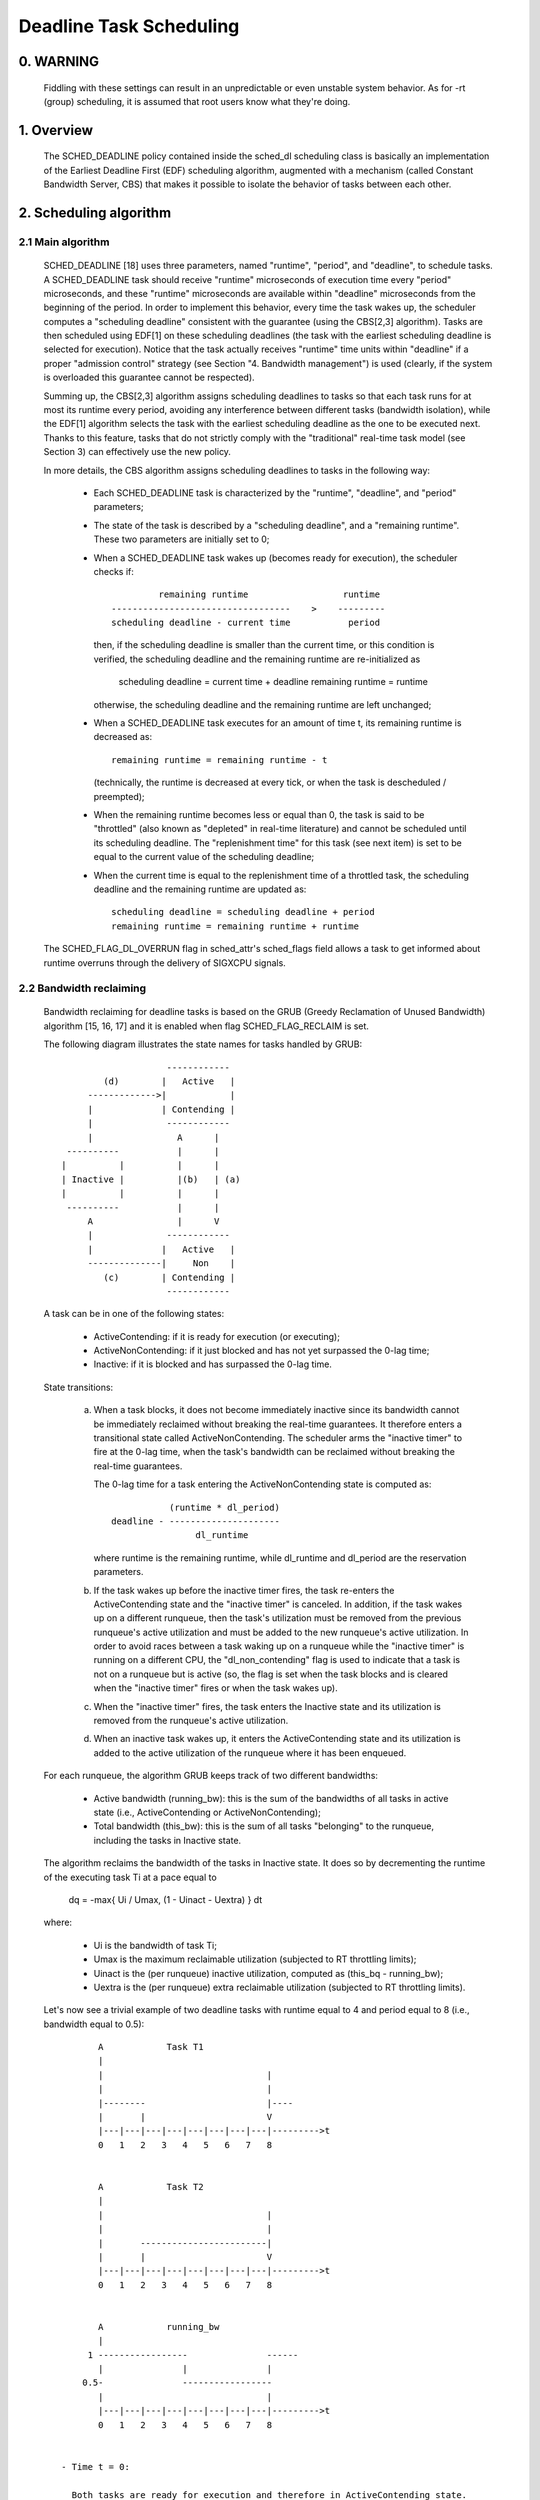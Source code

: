 ========================
Deadline Task Scheduling
========================

.. CONTENTS

    0. WARNING
    1. Overview
    2. Scheduling algorithm
      2.1 Main algorithm
      2.2 Bandwidth reclaiming
    3. Scheduling Real-Time Tasks
      3.1 Definitions
      3.2 Schedulability Analysis for Uniprocessor Systems
      3.3 Schedulability Analysis for Multiprocessor Systems
      3.4 Relationship with SCHED_DEADLINE Parameters
    4. Bandwidth management
      4.1 System-wide settings
      4.2 Task interface
      4.3 Default behavior
      4.4 Behavior of sched_yield()
    5. Tasks CPU affinity
      5.1 SCHED_DEADLINE and cpusets HOWTO
    6. Future plans
    A. Test suite
    B. Minimal main()


0. WARNING
==========

 Fiddling with these settings can result in an unpredictable or even unstable
 system behavior. As for -rt (group) scheduling, it is assumed that root users
 know what they're doing.


1. Overview
===========

 The SCHED_DEADLINE policy contained inside the sched_dl scheduling class is
 basically an implementation of the Earliest Deadline First (EDF) scheduling
 algorithm, augmented with a mechanism (called Constant Bandwidth Server, CBS)
 that makes it possible to isolate the behavior of tasks between each other.


2. Scheduling algorithm
=======================

2.1 Main algorithm
------------------

 SCHED_DEADLINE [18] uses three parameters, named "runtime", "period", and
 "deadline", to schedule tasks. A SCHED_DEADLINE task should receive
 "runtime" microseconds of execution time every "period" microseconds, and
 these "runtime" microseconds are available within "deadline" microseconds
 from the beginning of the period.  In order to implement this behavior,
 every time the task wakes up, the scheduler computes a "scheduling deadline"
 consistent with the guarantee (using the CBS[2,3] algorithm). Tasks are then
 scheduled using EDF[1] on these scheduling deadlines (the task with the
 earliest scheduling deadline is selected for execution). Notice that the
 task actually receives "runtime" time units within "deadline" if a proper
 "admission control" strategy (see Section "4. Bandwidth management") is used
 (clearly, if the system is overloaded this guarantee cannot be respected).

 Summing up, the CBS[2,3] algorithm assigns scheduling deadlines to tasks so
 that each task runs for at most its runtime every period, avoiding any
 interference between different tasks (bandwidth isolation), while the EDF[1]
 algorithm selects the task with the earliest scheduling deadline as the one
 to be executed next. Thanks to this feature, tasks that do not strictly comply
 with the "traditional" real-time task model (see Section 3) can effectively
 use the new policy.

 In more details, the CBS algorithm assigns scheduling deadlines to
 tasks in the following way:

  - Each SCHED_DEADLINE task is characterized by the "runtime",
    "deadline", and "period" parameters;

  - The state of the task is described by a "scheduling deadline", and
    a "remaining runtime". These two parameters are initially set to 0;

  - When a SCHED_DEADLINE task wakes up (becomes ready for execution),
    the scheduler checks if::

                 remaining runtime                  runtime
        ----------------------------------    >    ---------
        scheduling deadline - current time           period

    then, if the scheduling deadline is smaller than the current time, or
    this condition is verified, the scheduling deadline and the
    remaining runtime are re-initialized as

         scheduling deadline = current time + deadline
         remaining runtime = runtime

    otherwise, the scheduling deadline and the remaining runtime are
    left unchanged;

  - When a SCHED_DEADLINE task executes for an amount of time t, its
    remaining runtime is decreased as::

         remaining runtime = remaining runtime - t

    (technically, the runtime is decreased at every tick, or when the
    task is descheduled / preempted);

  - When the remaining runtime becomes less or equal than 0, the task is
    said to be "throttled" (also known as "depleted" in real-time literature)
    and cannot be scheduled until its scheduling deadline. The "replenishment
    time" for this task (see next item) is set to be equal to the current
    value of the scheduling deadline;

  - When the current time is equal to the replenishment time of a
    throttled task, the scheduling deadline and the remaining runtime are
    updated as::

         scheduling deadline = scheduling deadline + period
         remaining runtime = remaining runtime + runtime

 The SCHED_FLAG_DL_OVERRUN flag in sched_attr's sched_flags field allows a task
 to get informed about runtime overruns through the delivery of SIGXCPU
 signals.


2.2 Bandwidth reclaiming
------------------------

 Bandwidth reclaiming for deadline tasks is based on the GRUB (Greedy
 Reclamation of Unused Bandwidth) algorithm [15, 16, 17] and it is enabled
 when flag SCHED_FLAG_RECLAIM is set.

 The following diagram illustrates the state names for tasks handled by GRUB::

                             ------------
                 (d)        |   Active   |
              ------------->|            |
              |             | Contending |
              |              ------------
              |                A      |
          ----------           |      |
         |          |          |      |
         | Inactive |          |(b)   | (a)
         |          |          |      |
          ----------           |      |
              A                |      V
              |              ------------
              |             |   Active   |
              --------------|     Non    |
                 (c)        | Contending |
                             ------------

 A task can be in one of the following states:

  - ActiveContending: if it is ready for execution (or executing);

  - ActiveNonContending: if it just blocked and has not yet surpassed the 0-lag
    time;

  - Inactive: if it is blocked and has surpassed the 0-lag time.

 State transitions:

  (a) When a task blocks, it does not become immediately inactive since its
      bandwidth cannot be immediately reclaimed without breaking the
      real-time guarantees. It therefore enters a transitional state called
      ActiveNonContending. The scheduler arms the "inactive timer" to fire at
      the 0-lag time, when the task's bandwidth can be reclaimed without
      breaking the real-time guarantees.

      The 0-lag time for a task entering the ActiveNonContending state is
      computed as::

                        (runtime * dl_period)
             deadline - ---------------------
                             dl_runtime

      where runtime is the remaining runtime, while dl_runtime and dl_period
      are the reservation parameters.

  (b) If the task wakes up before the inactive timer fires, the task re-enters
      the ActiveContending state and the "inactive timer" is canceled.
      In addition, if the task wakes up on a different runqueue, then
      the task's utilization must be removed from the previous runqueue's active
      utilization and must be added to the new runqueue's active utilization.
      In order to avoid races between a task waking up on a runqueue while the
      "inactive timer" is running on a different CPU, the "dl_non_contending"
      flag is used to indicate that a task is not on a runqueue but is active
      (so, the flag is set when the task blocks and is cleared when the
      "inactive timer" fires or when the task  wakes up).

  (c) When the "inactive timer" fires, the task enters the Inactive state and
      its utilization is removed from the runqueue's active utilization.

  (d) When an inactive task wakes up, it enters the ActiveContending state and
      its utilization is added to the active utilization of the runqueue where
      it has been enqueued.

 For each runqueue, the algorithm GRUB keeps track of two different bandwidths:

  - Active bandwidth (running_bw): this is the sum of the bandwidths of all
    tasks in active state (i.e., ActiveContending or ActiveNonContending);

  - Total bandwidth (this_bw): this is the sum of all tasks "belonging" to the
    runqueue, including the tasks in Inactive state.


 The algorithm reclaims the bandwidth of the tasks in Inactive state.
 It does so by decrementing the runtime of the executing task Ti at a pace equal
 to

           dq = -max{ Ui / Umax, (1 - Uinact - Uextra) } dt

 where:

  - Ui is the bandwidth of task Ti;
  - Umax is the maximum reclaimable utilization (subjected to RT throttling
    limits);
  - Uinact is the (per runqueue) inactive utilization, computed as
    (this_bq - running_bw);
  - Uextra is the (per runqueue) extra reclaimable utilization
    (subjected to RT throttling limits).


 Let's now see a trivial example of two deadline tasks with runtime equal
 to 4 and period equal to 8 (i.e., bandwidth equal to 0.5)::

         A            Task T1
         |
         |                               |
         |                               |
         |--------                       |----
         |       |                       V
         |---|---|---|---|---|---|---|---|--------->t
         0   1   2   3   4   5   6   7   8


         A            Task T2
         |
         |                               |
         |                               |
         |       ------------------------|
         |       |                       V
         |---|---|---|---|---|---|---|---|--------->t
         0   1   2   3   4   5   6   7   8


         A            running_bw
         |
       1 -----------------               ------
         |               |               |
      0.5-               -----------------
         |                               |
         |---|---|---|---|---|---|---|---|--------->t
         0   1   2   3   4   5   6   7   8


  - Time t = 0:

    Both tasks are ready for execution and therefore in ActiveContending state.
    Suppose Task T1 is the first task to start execution.
    Since there are no inactive tasks, its runtime is decreased as dq = -1 dt.

  - Time t = 2:

    Suppose that task T1 blocks
    Task T1 therefore enters the ActiveNonContending state. Since its remaining
    runtime is equal to 2, its 0-lag time is equal to t = 4.
    Task T2 start execution, with runtime still decreased as dq = -1 dt since
    there are no inactive tasks.

  - Time t = 4:

    This is the 0-lag time for Task T1. Since it didn't woken up in the
    meantime, it enters the Inactive state. Its bandwidth is removed from
    running_bw.
    Task T2 continues its execution. However, its runtime is now decreased as
    dq = - 0.5 dt because Uinact = 0.5.
    Task T2 therefore reclaims the bandwidth unused by Task T1.

  - Time t = 8:

    Task T1 wakes up. It enters the ActiveContending state again, and the
    running_bw is incremented.


2.3 Energy-aware scheduling
---------------------------

 When cpufreq's schedutil governor is selected, SCHED_DEADLINE implements the
 GRUB-PA [19] algorithm, reducing the CPU operating frequency to the minimum
 value that still allows to meet the deadlines. This behavior is currently
 implemented only for ARM architectures.

 A particular care must be taken in case the time needed for changing frequency
 is of the same order of magnitude of the reservation period. In such cases,
 setting a fixed CPU frequency results in a lower amount of deadline misses.


3. Scheduling Real-Time Tasks
=============================



 ..  BIG FAT WARNING ******************************************************

 .. warning::

   This section contains a (not-thorough) summary on classical deadline
   scheduling theory, and how it applies to SCHED_DEADLINE.
   The reader can "safely" skip to Section 4 if only interested in seeing
   how the scheduling policy can be used. Anyway, we strongly recommend
   to come back here and continue reading (once the urge for testing is
   satisfied :P) to be sure of fully understanding all technical details.

 .. ************************************************************************

 There are no limitations on what kind of task can exploit this new
 scheduling discipline, even if it must be said that it is particularly
 suited for periodic or sporadic real-time tasks that need guarantees on their
 timing behavior, e.g., multimedia, streaming, control applications, etc.

3.1 Definitions
------------------------

 A typical real-time task is composed of a repetition of computation phases
 (task instances, or jobs) which are activated on a periodic or sporadic
 fashion.
 Each job J_j (where J_j is the j^th job of the task) is characterized by an
 arrival time r_j (the time when the job starts), an amount of computation
 time c_j needed to finish the job, and a job absolute deadline d_j, which
 is the time within which the job should be finished. The maximum execution
 time max{c_j} is called "Worst Case Execution Time" (WCET) for the task.
 A real-time task can be periodic with period P if r_{j+1} = r_j + P, or
 sporadic with minimum inter-arrival time P is r_{j+1} >= r_j + P. Finally,
 d_j = r_j + D, where D is the task's relative deadline.
 Summing up, a real-time task can be described as

	Task = (WCET, D, P)

 The utilization of a real-time task is defined as the ratio between its
 WCET and its period (or minimum inter-arrival time), and represents
 the fraction of CPU time needed to execute the task.

 If the total utilization U=sum(WCET_i/P_i) is larger than M (with M equal
 to the number of CPUs), then the scheduler is unable to respect all the
 deadlines.
 Note that total utilization is defined as the sum of the utilizations
 WCET_i/P_i over all the real-time tasks in the system. When considering
 multiple real-time tasks, the parameters of the i-th task are indicated
 with the "_i" suffix.
 Moreover, if the total utilization is larger than M, then we risk starving
 non- real-time tasks by real-time tasks.
 If, instead, the total utilization is smaller than M, then non real-time
 tasks will not be starved and the system might be able to respect all the
 deadlines.
 As a matter of fact, in this case it is possible to provide an upper bound
 for tardiness (defined as the maximum between 0 and the difference
 between the finishing time of a job and its absolute deadline).
 More precisely, it can be proven that using a global EDF scheduler the
 maximum tardiness of each task is smaller or equal than

	((M − 1) · WCET_max − WCET_min)/(M − (M − 2) · U_max) + WCET_max

 where WCET_max = max{WCET_i} is the maximum WCET, WCET_min=min{WCET_i}
 is the minimum WCET, and U_max = max{WCET_i/P_i} is the maximum
 utilization[12].

3.2 Schedulability Analysis for Uniprocessor Systems
----------------------------------------------------

 If M=1 (uniprocessor system), or in case of partitioned scheduling (each
 real-time task is statically assigned to one and only one CPU), it is
 possible to formally check if all the deadlines are respected.
 If D_i = P_i for all tasks, then EDF is able to respect all the deadlines
 of all the tasks executing on a CPU if and only if the total utilization
 of the tasks running on such a CPU is smaller or equal than 1.
 If D_i != P_i for some task, then it is possible to define the density of
 a task as WCET_i/min{D_i,P_i}, and EDF is able to respect all the deadlines
 of all the tasks running on a CPU if the sum of the densities of the tasks
 running on such a CPU is smaller or equal than 1:

	sum(WCET_i / min{D_i, P_i}) <= 1

 It is important to notice that this condition is only sufficient, and not
 necessary: there are task sets that are schedulable, but do not respect the
 condition. For example, consider the task set {Task_1,Task_2} composed by
 Task_1=(50ms,50ms,100ms) and Task_2=(10ms,100ms,100ms).
 EDF is clearly able to schedule the two tasks without missing any deadline
 (Task_1 is scheduled as soon as it is released, and finishes just in time
 to respect its deadline; Task_2 is scheduled immediately after Task_1, hence
 its response time cannot be larger than 50ms + 10ms = 60ms) even if

	50 / min{50,100} + 10 / min{100, 100} = 50 / 50 + 10 / 100 = 1.1

 Of course it is possible to test the exact schedulability of tasks with
 D_i != P_i (checking a condition that is both sufficient and necessary),
 but this cannot be done by comparing the total utilization or density with
 a constant. Instead, the so called "processor demand" approach can be used,
 computing the total amount of CPU time h(t) needed by all the tasks to
 respect all of their deadlines in a time interval of size t, and comparing
 such a time with the interval size t. If h(t) is smaller than t (that is,
 the amount of time needed by the tasks in a time interval of size t is
 smaller than the size of the interval) for all the possible values of t, then
 EDF is able to schedule the tasks respecting all of their deadlines. Since
 performing this check for all possible values of t is impossible, it has been
 proven[4,5,6] that it is sufficient to perform the test for values of t
 between 0 and a maximum value L. The cited papers contain all of the
 mathematical details and explain how to compute h(t) and L.
 In any case, this kind of analysis is too complex as well as too
 time-consuming to be performed on-line. Hence, as explained in Section
 4 Linux uses an admission test based on the tasks' utilizations.

3.3 Schedulability Analysis for Multiprocessor Systems
------------------------------------------------------

 On multiprocessor systems with global EDF scheduling (non partitioned
 systems), a sufficient test for schedulability can not be based on the
 utilizations or densities: it can be shown that even if D_i = P_i task
 sets with utilizations slightly larger than 1 can miss deadlines regardless
 of the number of CPUs.

 Consider a set {Task_1,...Task_{M+1}} of M+1 tasks on a system with M
 CPUs, with the first task Task_1=(P,P,P) having period, relative deadline
 and WCET equal to P. The remaining M tasks Task_i=(e,P-1,P-1) have an
 arbitrarily small worst case execution time (indicated as "e" here) and a
 period smaller than the one of the first task. Hence, if all the tasks
 activate at the same time t, global EDF schedules these M tasks first
 (because their absolute deadlines are equal to t + P - 1, hence they are
 smaller than the absolute deadline of Task_1, which is t + P). As a
 result, Task_1 can be scheduled only at time t + e, and will finish at
 time t + e + P, after its absolute deadline. The total utilization of the
 task set is U = M · e / (P - 1) + P / P = M · e / (P - 1) + 1, and for small
 values of e this can become very close to 1. This is known as "Dhall's
 effect"[7]. Note: the example in the original paper by Dhall has been
 slightly simplified here (for example, Dhall more correctly computed
 lim_{e->0}U).

 More complex schedulability tests for global EDF have been developed in
 real-time literature[8,9], but they are not based on a simple comparison
 between total utilization (or density) and a fixed constant. If all tasks
 have D_i = P_i, a sufficient schedulability condition can be expressed in
 a simple way:

	sum(WCET_i / P_i) <= M - (M - 1) · U_max

 where U_max = max{WCET_i / P_i}[10]. Notice that for U_max = 1,
 M - (M - 1) · U_max becomes M - M + 1 = 1 and this schedulability condition
 just confirms the Dhall's effect. A more complete survey of the literature
 about schedulability tests for multi-processor real-time scheduling can be
 found in [11].

 As seen, enforcing that the total utilization is smaller than M does not
 guarantee that global EDF schedules the tasks without missing any deadline
 (in other words, global EDF is not an optimal scheduling algorithm). However,
 a total utilization smaller than M is enough to guarantee that non real-time
 tasks are not starved and that the tardiness of real-time tasks has an upper
 bound[12] (as previously noted). Different bounds on the maximum tardiness
 experienced by real-time tasks have been developed in various papers[13,14],
 but the theoretical result that is important for SCHED_DEADLINE is that if
 the total utilization is smaller or equal than M then the response times of
 the tasks are limited.

3.4 Relationship with SCHED_DEADLINE Parameters
-----------------------------------------------

 Finally, it is important to understand the relationship between the
 SCHED_DEADLINE scheduling parameters described in Section 2 (runtime,
 deadline and period) and the real-time task parameters (WCET, D, P)
 described in this section. Note that the tasks' temporal constraints are
 represented by its absolute deadlines d_j = r_j + D described above, while
 SCHED_DEADLINE schedules the tasks according to scheduling deadlines (see
 Section 2).
 If an admission test is used to guarantee that the scheduling deadlines
 are respected, then SCHED_DEADLINE can be used to schedule real-time tasks
 guaranteeing that all the jobs' deadlines of a task are respected.
 In order to do this, a task must be scheduled by setting:

  - runtime >= WCET
  - deadline = D
  - period <= P

 IOW, if runtime >= WCET and if period is <= P, then the scheduling deadlines
 and the absolute deadlines (d_j) coincide, so a proper admission control
 allows to respect the jobs' absolute deadlines for this task (this is what is
 called "hard schedulability property" and is an extension of Lemma 1 of [2]).
 Notice that if runtime > deadline the admission control will surely reject
 this task, as it is not possible to respect its temporal constraints.

 References:

  1 - C. L. Liu and J. W. Layland. Scheduling algorithms for multiprogram-
      ming in a hard-real-time environment. Journal of the Association for
      Computing Machinery, 20(1), 1973.
  2 - L. Abeni , G. Buttazzo. Integrating Multimedia Applications in Hard
      Real-Time Systems. Proceedings of the 19th IEEE Real-time Systems
      Symposium, 1998. http://retis.sssup.it/~giorgio/paps/1998/rtss98-cbs.pdf
  3 - L. Abeni. Server Mechanisms for Multimedia Applications. ReTiS Lab
      Technical Report. http://disi.unitn.it/~abeni/tr-98-01.pdf
  4 - J. Y. Leung and M.L. Merril. A Note on Preemptive Scheduling of
      Periodic, Real-Time Tasks. Information Processing Letters, vol. 11,
      no. 3, pp. 115-118, 1980.
  5 - S. K. Baruah, A. K. Mok and L. E. Rosier. Preemptively Scheduling
      Hard-Real-Time Sporadic Tasks on One Processor. Proceedings of the
      11th IEEE Real-time Systems Symposium, 1990.
  6 - S. K. Baruah, L. E. Rosier and R. R. Howell. Algorithms and Complexity
      Concerning the Preemptive Scheduling of Periodic Real-Time tasks on
      One Processor. Real-Time Systems Journal, vol. 4, no. 2, pp 301-324,
      1990.
  7 - S. J. Dhall and C. L. Liu. On a real-time scheduling problem. Operations
      research, vol. 26, no. 1, pp 127-140, 1978.
  8 - T. Baker. Multiprocessor EDF and Deadline Monotonic Schedulability
      Analysis. Proceedings of the 24th IEEE Real-Time Systems Symposium, 2003.
  9 - T. Baker. An Analysis of EDF Schedulability on a Multiprocessor.
      IEEE Transactions on Parallel and Distributed Systems, vol. 16, no. 8,
      pp 760-768, 2005.
  10 - J. Goossens, S. Funk and S. Baruah, Priority-Driven Scheduling of
       Periodic Task Systems on Multiprocessors. Real-Time Systems Journal,
       vol. 25, no. 2–3, pp. 187–205, 2003.
  11 - R. Davis and A. Burns. A Survey of Hard Real-Time Scheduling for
       Multiprocessor Systems. ACM Computing Surveys, vol. 43, no. 4, 2011.
       http://www-users.cs.york.ac.uk/~robdavis/papers/MPSurveyv5.0.pdf
  12 - U. C. Devi and J. H. Anderson. Tardiness Bounds under Global EDF
       Scheduling on a Multiprocessor. Real-Time Systems Journal, vol. 32,
       no. 2, pp 133-189, 2008.
  13 - P. Valente and G. Lipari. An Upper Bound to the Lateness of Soft
       Real-Time Tasks Scheduled by EDF on Multiprocessors. Proceedings of
       the 26th IEEE Real-Time Systems Symposium, 2005.
  14 - J. Erickson, U. Devi and S. Baruah. Improved tardiness bounds for
       Global EDF. Proceedings of the 22nd Euromicro Conference on
       Real-Time Systems, 2010.
  15 - G. Lipari, S. Baruah, Greedy reclamation of unused bandwidth in
       constant-bandwidth servers, 12th IEEE Euromicro Conference on Real-Time
       Systems, 2000.
  16 - L. Abeni, J. Lelli, C. Scordino, L. Palopoli, Greedy CPU reclaiming for
       SCHED DEADLINE. In Proceedings of the Real-Time Linux Workshop (RTLWS),
       Dusseldorf, Germany, 2014.
  17 - L. Abeni, G. Lipari, A. Parri, Y. Sun, Multicore CPU reclaiming: parallel
       or sequential?. In Proceedings of the 31st Annual ACM Symposium on Applied
       Computing, 2016.
  18 - J. Lelli, C. Scordino, L. Abeni, D. Faggioli, Deadline scheduling in the
       Linux kernel, Software: Practice and Experience, 46(6): 821-839, June
       2016.
  19 - C. Scordino, L. Abeni, J. Lelli, Energy-Aware Real-Time Scheduling in
       the Linux Kernel, 33rd ACM/SIGAPP Symposium On Applied Computing (SAC
       2018), Pau, France, April 2018.


4. Bandwidth management
=======================

 As previously mentioned, in order for -deadline scheduling to be
 effective and useful (that is, to be able to provide "runtime" time units
 within "deadline"), it is important to have some method to keep the allocation
 of the available fractions of CPU time to the various tasks under control.
 This is usually called "admission control" and if it is not performed, then
 no guarantee can be given on the actual scheduling of the -deadline tasks.

 As already stated in Section 3, a necessary condition to be respected to
 correctly schedule a set of real-time tasks is that the total utilization
 is smaller than M. When talking about -deadline tasks, this requires that
 the sum of the ratio between runtime and period for all tasks is smaller
 than M. Notice that the ratio runtime/period is equivalent to the utilization
 of a "traditional" real-time task, and is also often referred to as
 "bandwidth".
 The interface used to control the CPU bandwidth that can be allocated
 to -deadline tasks is similar to the one already used for -rt
 tasks with real-time group scheduling (a.k.a. RT-throttling - see
 Documentation/scheduler/sched-rt-group.rst), and is based on readable/
 writable control files located in procfs (for system wide settings).
 Notice that per-group settings (controlled through cgroupfs) are still not
 defined for -deadline tasks, because more discussion is needed in order to
 figure out how we want to manage SCHED_DEADLINE bandwidth at the task group
 level.

 A main difference between deadline bandwidth management and RT-throttling
 is that -deadline tasks have bandwidth on their own (while -rt ones don't!),
 and thus we don't need a higher level throttling mechanism to enforce the
 desired bandwidth. In other words, this means that interface parameters are
 only used at admission control time (i.e., when the user calls
 sched_setattr()). Scheduling is then performed considering actual tasks'
 parameters, so that CPU bandwidth is allocated to SCHED_DEADLINE tasks
 respecting their needs in terms of granularity. Therefore, using this simple
 interface we can put a cap on total utilization of -deadline tasks (i.e.,
 \Sum (runtime_i / period_i) < global_dl_utilization_cap).

4.1 System wide settings
------------------------

 The system wide settings are configured under the /proc virtual file system.

 For now the -rt knobs are used for -deadline admission control and the
 -deadline runtime is accounted against the -rt runtime. We realize that this
 isn't entirely desirable; however, it is better to have a small interface for
 now, and be able to change it easily later. The ideal situation (see 5.) is to
 run -rt tasks from a -deadline server; in which case the -rt bandwidth is a
 direct subset of dl_bw.

 This means that, for a root_domain comprising M CPUs, -deadline tasks
 can be created while the sum of their bandwidths stays below:

   M * (sched_rt_runtime_us / sched_rt_period_us)

 It is also possible to disable this bandwidth management logic, and
 be thus free of oversubscribing the system up to any arbitrary level.
 This is done by writing -1 in /proc/sys/kernel/sched_rt_runtime_us.


4.2 Task interface
------------------

 Specifying a periodic/sporadic task that executes for a given amount of
 runtime at each instance, and that is scheduled according to the urgency of
 its own timing constraints needs, in general, a way of declaring:

  - a (maximum/typical) instance execution time,
  - a minimum interval between consecutive instances,
  - a time constraint by which each instance must be completed.

 Therefore:

  * a new struct sched_attr, containing all the necessary fields is
    provided;
  * the new scheduling related syscalls that manipulate it, i.e.,
    sched_setattr() and sched_getattr() are implemented.

 For debugging purposes, the leftover runtime and absolute deadline of a
 SCHED_DEADLINE task can be retrieved through /proc/<pid>/sched (entries
 dl.runtime and dl.deadline, both values in ns). A programmatic way to
 retrieve these values from production code is under discussion.


4.3 Default behavior
---------------------

 The default value for SCHED_DEADLINE bandwidth is to have rt_runtime equal to
 950000. With rt_period equal to 1000000, by default, it means that -deadline
 tasks can use at most 95%, multiplied by the number of CPUs that compose the
 root_domain, for each root_domain.
 This means that non -deadline tasks will receive at least 5% of the CPU time,
 and that -deadline tasks will receive their runtime with a guaranteed
 worst-case delay respect to the "deadline" parameter. If "deadline" = "period"
 and the cpuset mechanism is used to implement partitioned scheduling (see
 Section 5), then this simple setting of the bandwidth management is able to
 deterministically guarantee that -deadline tasks will receive their runtime
 in a period.

 Finally, notice that in order not to jeopardize the admission control a
 -deadline task cannot fork.


4.4 Behavior of sched_yield()
-----------------------------

 When a SCHED_DEADLINE task calls sched_yield(), it gives up its
 remaining runtime and is immediately throttled, until the next
 period, when its runtime will be replenished (a special flag
 dl_yielded is set and used to handle correctly throttling and runtime
 replenishment after a call to sched_yield()).

 This behavior of sched_yield() allows the task to wake-up exactly at
 the beginning of the next period. Also, this may be useful in the
 future with bandwidth reclaiming mechanisms, where sched_yield() will
 make the leftoever runtime available for reclamation by other
 SCHED_DEADLINE tasks.


5. Tasks CPU affinity
=====================

 -deadline tasks cannot have an affinity mask smaller that the entire
 root_domain they are created on. However, affinities can be specified
 through the cpuset facility (Documentation/admin-guide/cgroup-v1/cpusets.rst).

5.1 SCHED_DEADLINE and cpusets HOWTO
------------------------------------

 An example of a simple configuration (pin a -deadline task to CPU0)
 follows (rt-app is used to create a -deadline task)::

   mkdir /dev/cpuset
   mount -t cgroup -o cpuset cpuset /dev/cpuset
   cd /dev/cpuset
   mkdir cpu0
   echo 0 > cpu0/cpuset.cpus
   echo 0 > cpu0/cpuset.mems
   echo 1 > cpuset.cpu_exclusive
   echo 0 > cpuset.sched_load_balance
   echo 1 > cpu0/cpuset.cpu_exclusive
   echo 1 > cpu0/cpuset.mem_exclusive
   echo $$ > cpu0/tasks
   rt-app -t 100000:10000:d:0 -D5 # it is now actually superfluous to specify
				  # task affinity

6. Future plans
===============

 Still missing:

  - programmatic way to retrieve current runtime and absolute deadline
  - refinements to deadline inheritance, especially regarding the possibility
    of retaining bandwidth isolation among non-interacting tasks. This is
    being studied from both theoretical and practical points of view, and
    hopefully we should be able to produce some demonstrative code soon;
  - (c)group based bandwidth management, and maybe scheduling;
  - access control for non-root users (and related security concerns to
    address), which is the best way to allow unprivileged use of the mechanisms
    and how to prevent non-root users "cheat" the system?

 As already discussed, we are planning also to merge this work with the EDF
 throttling patches [https://lkml.org/lkml/2010/2/23/239] but we still are in
 the preliminary phases of the merge and we really seek feedback that would
 help us decide on the direction it should take.

Appendix A. Test suite
======================

 The SCHED_DEADLINE policy can be easily tested using two applications that
 are part of a wider Linux Scheduler validation suite. The suite is
 available as a GitHub repository: https://github.com/scheduler-tools.

 The first testing application is called rt-app and can be used to
 start multiple threads with specific parameters. rt-app supports
 SCHED_{OTHER,FIFO,RR,DEADLINE} scheduling policies and their related
 parameters (e.g., niceness, priority, runtime/deadline/period). rt-app
 is a valuable tool, as it can be used to synthetically recreate certain
 workloads (maybe mimicking real use-cases) and evaluate how the scheduler
 behaves under such workloads. In this way, results are easily reproducible.
 rt-app is available at: https://github.com/scheduler-tools/rt-app.

 Thread parameters can be specified from the command line, with something like
 this::

  # rt-app -t 100000:10000:d -t 150000:20000:f:10 -D5

 The above creates 2 threads. The first one, scheduled by SCHED_DEADLINE,
 executes for 10ms every 100ms. The second one, scheduled at SCHED_FIFO
 priority 10, executes for 20ms every 150ms. The test will run for a total
 of 5 seconds.

 More interestingly, configurations can be described with a json file that
 can be passed as input to rt-app with something like this::

  # rt-app my_config.json

 The parameters that can be specified with the second method are a superset
 of the command line options. Please refer to rt-app documentation for more
 details (`<rt-app-sources>/doc/*.json`).

 The second testing application is a modification of schedtool, called
 schedtool-dl, which can be used to setup SCHED_DEADLINE parameters for a
 certain pid/application. schedtool-dl is available at:
 https://github.com/scheduler-tools/schedtool-dl.git.

 The usage is straightforward::

  # schedtool -E -t 10000000:100000000 -e ./my_cpuhog_app

 With this, my_cpuhog_app is put to run inside a SCHED_DEADLINE reservation
 of 10ms every 100ms (note that parameters are expressed in microseconds).
 You can also use schedtool to create a reservation for an already running
 application, given that you know its pid::

  # schedtool -E -t 10000000:100000000 my_app_pid

Appendix B. Minimal main()
==========================

 We provide in what follows a simple (ugly) self-contained code snippet
 showing how SCHED_DEADLINE reservations can be created by a real-time
 application developer::

   #define _GNU_SOURCE
   #include <unistd.h>
   #include <stdio.h>
   #include <stdlib.h>
   #include <string.h>
   #include <time.h>
   #include <linux/unistd.h>
   #include <linux/kernel.h>
   #include <linux/types.h>
   #include <sys/syscall.h>
   #include <pthread.h>

   #define gettid() syscall(__NR_gettid)

   #define SCHED_DEADLINE	6

   /* XXX use the proper syscall numbers */
   #ifdef __x86_64__
   #define __NR_sched_setattr		314
   #define __NR_sched_getattr		315
   #endif

   #ifdef __i386__
   #define __NR_sched_setattr		351
   #define __NR_sched_getattr		352
   #endif

   #ifdef __arm__
   #define __NR_sched_setattr		380
   #define __NR_sched_getattr		381
   #endif

   static volatile int done;

   struct sched_attr {
	__u32 size;

	__u32 sched_policy;
	__u64 sched_flags;

	/* SCHED_NORMAL, SCHED_BATCH */
	__s32 sched_nice;

	/* SCHED_FIFO, SCHED_RR */
	__u32 sched_priority;

	/* SCHED_DEADLINE (nsec) */
	__u64 sched_runtime;
	__u64 sched_deadline;
	__u64 sched_period;
   };

   int sched_setattr(pid_t pid,
		  const struct sched_attr *attr,
		  unsigned int flags)
   {
	return syscall(__NR_sched_setattr, pid, attr, flags);
   }

   int sched_getattr(pid_t pid,
		  struct sched_attr *attr,
		  unsigned int size,
		  unsigned int flags)
   {
	return syscall(__NR_sched_getattr, pid, attr, size, flags);
   }

   void *run_deadline(void *data)
   {
	struct sched_attr attr;
	int x = 0;
	int ret;
	unsigned int flags = 0;

	printf("deadline thread started [%ld]\n", gettid());

	attr.size = sizeof(attr);
	attr.sched_flags = 0;
	attr.sched_nice = 0;
	attr.sched_priority = 0;

	/* This creates a 10ms/30ms reservation */
	attr.sched_policy = SCHED_DEADLINE;
	attr.sched_runtime = 10 * 1000 * 1000;
	attr.sched_period = attr.sched_deadline = 30 * 1000 * 1000;

	ret = sched_setattr(0, &attr, flags);
	if (ret < 0) {
		done = 0;
		perror("sched_setattr");
		exit(-1);
	}

	while (!done) {
		x++;
	}

	printf("deadline thread dies [%ld]\n", gettid());
	return NULL;
   }

   int main (int argc, char **argv)
   {
	pthread_t thread;

	printf("main thread [%ld]\n", gettid());

	pthread_create(&thread, NULL, run_deadline, NULL);

	sleep(10);

	done = 1;
	pthread_join(thread, NULL);

	printf("main dies [%ld]\n", gettid());
	return 0;
   }
